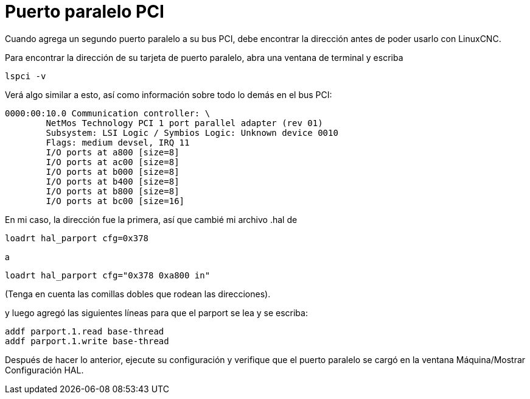 :lang: es
:toc:

[[cha:pci-parallel-port]]
= Puerto paralelo PCI

Cuando agrega un segundo puerto paralelo a su bus PCI, debe encontrar
la dirección antes de poder usarlo con LinuxCNC.

Para encontrar la dirección de su tarjeta de puerto paralelo, abra una ventana de terminal
y escriba

----
lspci -v
----

Verá algo similar a esto, así como información sobre todo lo
demás en el bus PCI:

----
0000:00:10.0 Communication controller: \
        NetMos Technology PCI 1 port parallel adapter (rev 01)
        Subsystem: LSI Logic / Symbios Logic: Unknown device 0010
        Flags: medium devsel, IRQ 11
        I/O ports at a800 [size=8]
        I/O ports at ac00 [size=8]
        I/O ports at b000 [size=8]
        I/O ports at b400 [size=8]
        I/O ports at b800 [size=8]
        I/O ports at bc00 [size=16]
----

En mi caso, la dirección fue la primera, así que cambié mi archivo .hal de

----
loadrt hal_parport cfg=0x378
----

a

----
loadrt hal_parport cfg="0x378 0xa800 in"
----

(Tenga en cuenta las comillas dobles que rodean las direcciones).

y luego agregó las siguientes líneas para que el parport se lea y se escriba: 

----
addf parport.1.read base-thread  
addf parport.1.write base-thread
----

Después de hacer lo anterior, ejecute su configuración y verifique que
el puerto paralelo se cargó en la ventana Máquina/Mostrar Configuración HAL.

// vim: set syntax=asciidoc:
